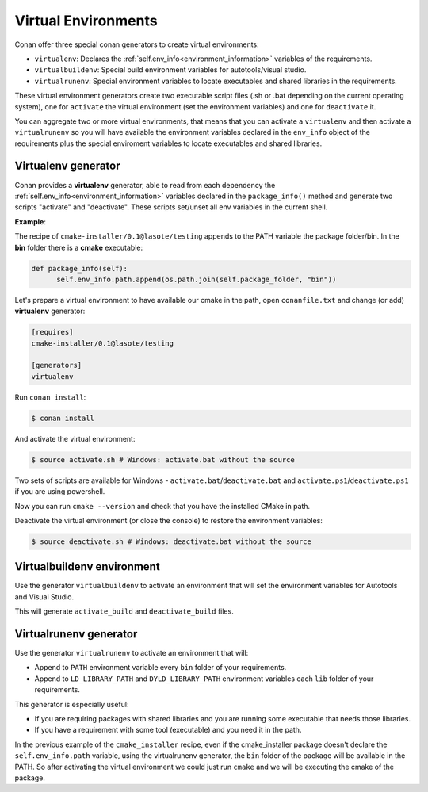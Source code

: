 .. _virtual_environment_generator:


Virtual Environments
====================

Conan offer three special conan generators to create virtual environments:

- ``virtualenv``:  Declares the :ref:`self.env_info<environment_information>` variables of the requirements.
- ``virtualbuildenv``: Special build environment variables for autotools/visual studio.
- ``virtualrunenv``: Special environment variables to locate executables and shared libraries in the requirements.

These virtual environment generators create two executable script files (.sh or .bat depending on the current operating system), one
for ``activate`` the virtual environment (set the environment variables) and one for ``deactivate`` it.

You can aggregate two or more virtual environments, that means that you can activate a ``virtualenv`` and then activate a ``virtualrunenv`` so you will
have available the environment variables declared in the ``env_info`` object of the requirements plus the special enviroment variables to locate executables
and shared libraries.


Virtualenv generator
--------------------

Conan provides a **virtualenv** generator, able to read from each dependency the :ref:`self.env_info<environment_information>` 
variables declared in the ``package_info()`` method and generate two scripts "activate" and "deactivate". These scripts set/unset all env variables in the current shell.

**Example**:

The recipe of ``cmake-installer/0.1@lasote/testing`` appends to the PATH variable the package folder/bin.
In the **bin** folder there is a **cmake** executable:


.. code-block:: python

  def package_info(self):
        self.env_info.path.append(os.path.join(self.package_folder, "bin"))



Let's prepare a virtual environment to have available our cmake in the path, open ``conanfile.txt`` and change (or add) **virtualenv** generator:


.. code-block:: text

   [requires]
   cmake-installer/0.1@lasote/testing

   [generators]
   virtualenv


Run ``conan install``:

.. code-block:: bash

   $ conan install

And activate the virtual environment:


.. code-block:: bash

   $ source activate.sh # Windows: activate.bat without the source
   


Two sets of scripts are available for Windows - ``activate.bat``/``deactivate.bat`` and ``activate.ps1``/``deactivate.ps1`` if you are using powershell.
   
Now you can run ``cmake --version`` and check that you have the installed CMake in path.


Deactivate the virtual environment (or close the console) to restore the environment variables:


.. code-block:: bash

   $ source deactivate.sh # Windows: deactivate.bat without the source
   

.. seealso:: Read the Howto :ref:`Create installer packages<create_installer_packages>` to know more about virtual environment feature.
             Check the section :ref:`Reference/virtualenv<virtualenv_generator>` to see the reference of the generator.



Virtualbuildenv environment
---------------------------

Use the generator ``virtualbuildenv`` to activate an environment that will set the environment variables for
Autotools and Visual Studio.

This will generate ``activate_build`` and ``deactivate_build`` files.

.. seealso:: Read More about the building environment variables defined in the sections :ref:`Building with autotools <autotools_reference>` and :ref:`Build with Visual Studio<msbuild>`.

             Check the section :ref:`Reference/virtualbuildenv<virtualbuildenv_generator>` to see the reference of the generator.


.. _virtual_run_environment_generator:

Virtualrunenv generator
---------------------------

Use the generator ``virtualrunenv`` to activate an environment that will:

- Append to ``PATH`` environment variable every ``bin`` folder of your requirements.
- Append to ``LD_LIBRARY_PATH`` and ``DYLD_LIBRARY_PATH`` environment variables each ``lib`` folder of  your requirements.

This generator is especially useful:

- If you are requiring packages with shared libraries and you are running some executable that needs those libraries.
- If you have a requirement with some tool (executable) and you need it in the path.

In the previous example of the ``cmake_installer`` recipe, even if the cmake_installer package doesn't declare the ``self.env_info.path`` variable,
using the virtualrunenv generator, the ``bin`` folder of the package will be available in the PATH. So after activating the virtual environment we could just run ``cmake`` and
we will be executing the cmake of the package.


.. seealso:: Check the section :ref:`Reference/virtualrunenv<virtualrunenv_generator>` to see the reference of the generator.
